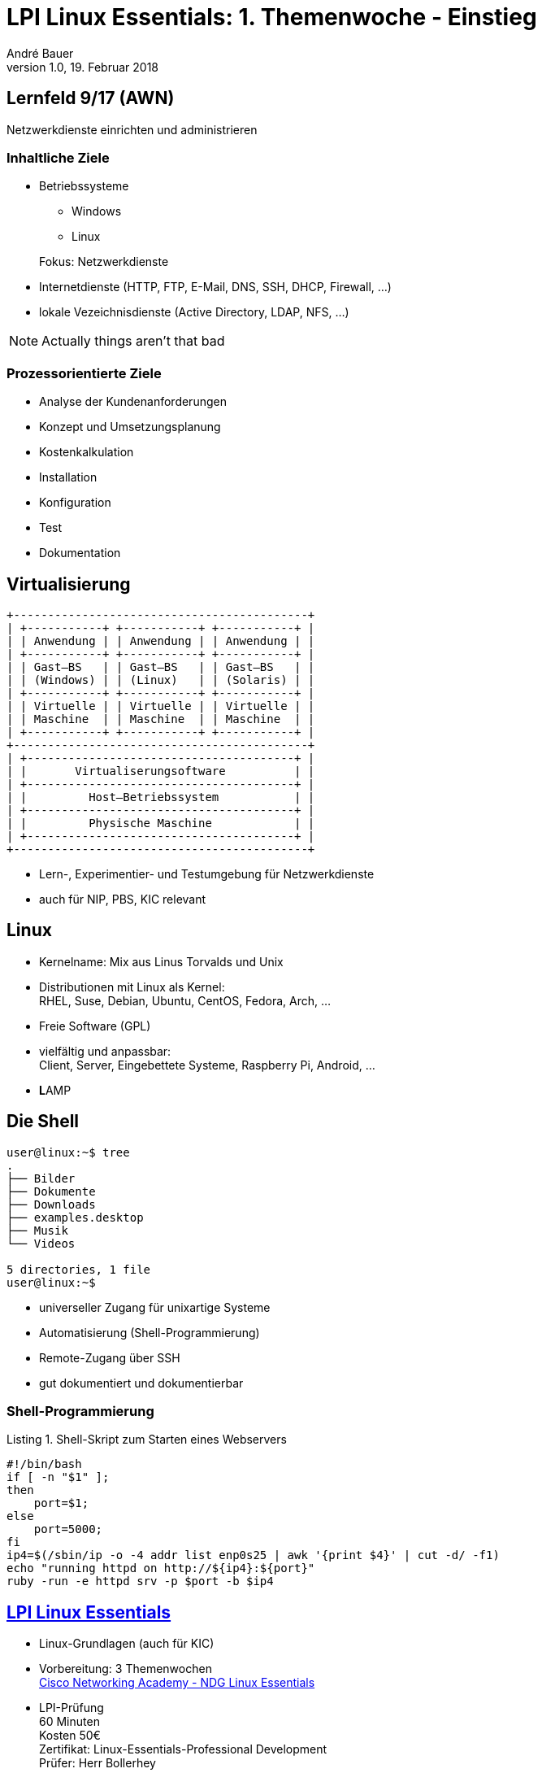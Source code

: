 = LPI Linux Essentials: 1. Themenwoche - Einstieg
André Bauer
v1.0, 19. Februar 2018
:backend: revealjs
:deckjs_transition: fade
:navigation:
:stem:
:custumjs: https://cdnjs.cloudflare.com/ajax/libs/mathjax/2.6.0/MathJax.js?config=TeX-MML-AM_HTMLorMML
//:reproducible:
//:source-highlighter: coderay
:source-highlighter: pygments
:listing-caption: Listing
:revealjs_theme: simple
:imagesoutdir: generated
:imagesdir: images
:oimagesdir: {imagesdir}
// Uncomment next line to set page size (default is A4)
//:pdf-page-size: Letter

== Lernfeld 9/17 (AWN)

[.lead]
Netzwerkdienste einrichten und administrieren

=== Inhaltliche Ziele
* Betriebssysteme
** Windows
** Linux

+
Fokus: Netzwerkdienste

* Internetdienste (HTTP, FTP, E-Mail, DNS, SSH, DHCP, Firewall, ...)

* lokale Vezeichnisdienste (Active Directory, LDAP, NFS, ...)

[NOTE.speaker]
--
Actually things aren't that bad
--

=== Prozessorientierte Ziele

* Analyse der Kundenanforderungen
* Konzept und Umsetzungsplanung
* Kostenkalkulation
* Installation
* Konfiguration
* Test
* Dokumentation

== Virtualisierung

:imagesdir: {imagesoutdir}

[ditaa, virtualisierung, separation=false]
....
+-------------------------------------------+
| +-----------+ +-----------+ +-----------+ |
| | Anwendung | | Anwendung | | Anwendung | |
| +-----------+ +-----------+ +-----------+ |
| | Gast–BS   | | Gast–BS   | | Gast–BS   | |
| | (Windows) | | (Linux)   | | (Solaris) | |
| +-----------+ +-----------+ +-----------+ |
| | Virtuelle | | Virtuelle | | Virtuelle | |
| | Maschine  | | Maschine  | | Maschine  | |
| +-----------+ +-----------+ +-----------+ |
+-------------------------------------------+
| +---------------------------------------+ |
| |       Virtualiserungsoftware          | |
| +---------------------------------------+ |
| |         Host–Betriebssystem           | |
| +---------------------------------------+ |
| |         Physische Maschine            | |
| +---------------------------------------+ |
+-------------------------------------------+
....

:imagesdir: {oimagesdir}

* Lern-, Experimentier- und Testumgebung für Netzwerkdienste
* auch für NIP, PBS, KIC relevant

== Linux

* Kernelname: Mix aus Linus Torvalds und Unix

* Distributionen mit Linux als Kernel: +
  RHEL, Suse, Debian, Ubuntu, CentOS, Fedora, Arch, ...

* Freie Software (GPL)

* vielfältig und anpassbar: +
  Client, Server, Eingebettete Systeme, Raspberry Pi, Android, ...

* **L**AMP

== Die Shell

// image::bash.png[Bash,300,200]
----
user@linux:~$ tree
.
├── Bilder
├── Dokumente
├── Downloads
├── examples.desktop
├── Musik
└── Videos

5 directories, 1 file
user@linux:~$ 
----

* universeller Zugang für unixartige Systeme

* Automatisierung (Shell-Programmierung)

* Remote-Zugang über SSH

* gut dokumentiert und dokumentierbar

=== Shell-Programmierung

.Shell-Skript zum Starten eines Webservers
[source,sh]
----
#!/bin/bash
if [ -n "$1" ];
then
    port=$1;
else
    port=5000;
fi
ip4=$(/sbin/ip -o -4 addr list enp0s25 | awk '{print $4}' | cut -d/ -f1)
echo "running httpd on http://${ip4}:${port}"
ruby -run -e httpd srv -p $port -b $ip4
----

== https://www.lpice.eu/de/unsere-zertifizierungen/linux-essentials-ueberblick/[LPI Linux Essentials]

* Linux-Grundlagen (auch für KIC)

* Vorbereitung: 3 Themenwochen +
  https://www.netacad.com/courses/ndg-linux-essentials/[Cisco Networking Academy - NDG Linux Essentials]
  
* LPI-Prüfung +
 60 Minuten +
 Kosten 50€ +
 Zertifikat: Linux-Essentials-Professional Development +
 Prüfer: Herr Bollerhey

* oder Klausur

== Einstieg in die Themenwoche

* Anmeldung https://www.netacad.com/courses/ndg-linux-essentials/[Cisco Networking Academy - NDG Linux Essentials]

* ISO-Image der Linux-Distribution Ubuntu 16.04.3 LTS unter `_\\ovm-nas\bfi_19_` oder http://10.5.2.6:5000

* Virtualbox unter http://10.5.2.6:5000

* Installation Virtualbox und Ubuntu-Linux

* Lernschrittplaner


